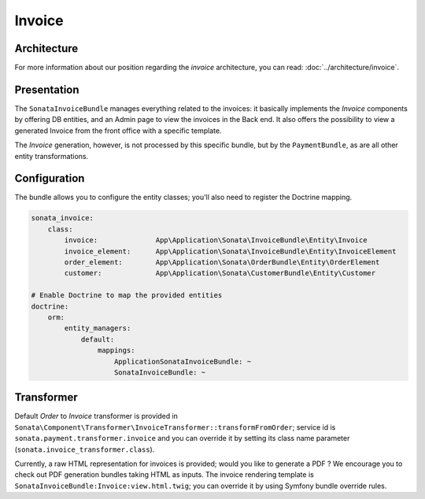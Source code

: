 .. index::
    single: Invoice

=======
Invoice
=======

Architecture
============

For more information about our position regarding the *invoice* architecture, you can read: :doc:`../architecture/invoice`.

Presentation
============

The ``SonataInvoiceBundle`` manages everything related to the invoices: it basically implements the `Invoice` components by offering DB entities, and an Admin page to view the invoices in the Back end. It also offers the possibility to view a generated Invoice from the front office with a specific template.

The `Invoice` generation, however, is not processed by this specific bundle, but by the ``PaymentBundle``, as are all other entity transformations.

Configuration
=============

The bundle allows you to configure the entity classes; you'll also need to register the Doctrine mapping.

.. code-block:: yaml

    sonata_invoice:
        class:
            invoice:              App\Application\Sonata\InvoiceBundle\Entity\Invoice
            invoice_element:      App\Application\Sonata\InvoiceBundle\Entity\InvoiceElement
            order_element:        App\Application\Sonata\OrderBundle\Entity\OrderElement
            customer:             App\Application\Sonata\CustomerBundle\Entity\Customer

    # Enable Doctrine to map the provided entities
    doctrine:
        orm:
            entity_managers:
                default:
                    mappings:
                        ApplicationSonataInvoiceBundle: ~
                        SonataInvoiceBundle: ~

Transformer
===========

Default `Order` to `Invoice` transformer is provided in ``Sonata\Component\Transformer\InvoiceTransformer::transformFromOrder``; service id is ``sonata.payment.transformer.invoice`` and you can override it by setting its class name parameter (``sonata.invoice_transformer.class``).

Currently, a raw HTML representation for invoices is provided; would you like to generate a PDF ? We encourage you to check out PDF generation bundles taking HTML as inputs.
The invoice rendering template is ``SonataInvoiceBundle:Invoice:view.html.twig``; you can override it by using Symfony bundle override rules.
